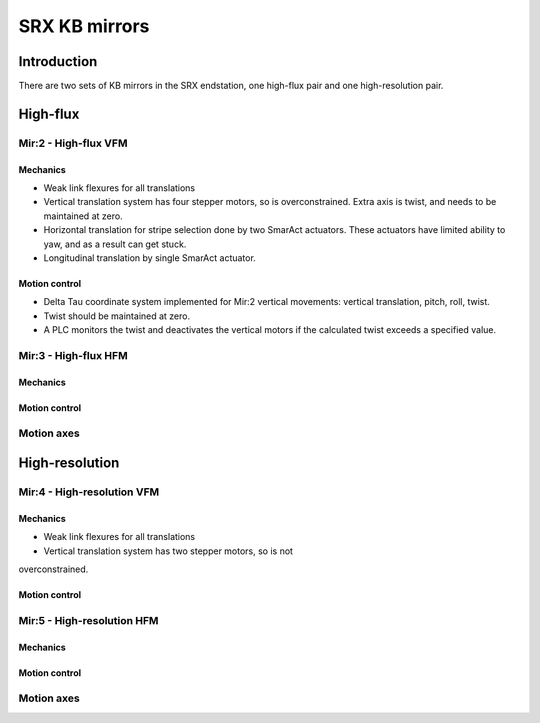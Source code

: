 SRX KB mirrors
==============

Introduction
------------

There are two sets of KB mirrors in the SRX endstation, one high-flux pair and
one high-resolution pair.

High-flux
---------

Mir:2 - High-flux VFM
~~~~~~~~~~~~~~~~~~~~~

Mechanics
^^^^^^^^^

* Weak link flexures for all translations
* Vertical translation system has four stepper motors, so is
  overconstrained. Extra axis is twist, and needs to be maintained at
  zero. 
* Horizontal translation for stripe selection done by two SmarAct actuators.
  These actuators have limited ability to yaw, and as a result can get stuck.
* Longitudinal translation by single SmarAct actuator.


Motion control 
^^^^^^^^^^^^^^
* Delta Tau coordinate system implemented for Mir:2 vertical movements: vertical
  translation, pitch, roll, twist.
* Twist should be maintained at zero.
* A PLC monitors the twist and deactivates the vertical motors if the calculated
  twist exceeds a specified value.

Mir:3 - High-flux HFM
~~~~~~~~~~~~~~~~~~~~~ 

Mechanics
^^^^^^^^^

Motion control 
^^^^^^^^^^^^^^

Motion axes 
~~~~~~~~~~~

High-resolution
---------------

Mir:4 - High-resolution VFM
~~~~~~~~~

Mechanics
^^^^^^^^^

* Weak link flexures for all translations
* Vertical translation system has two stepper motors, so is not
overconstrained. 

Motion control 
^^^^^^^^^^^^^^

Mir:5 - High-resolution HFM
~~~~~~~~~

Mechanics
^^^^^^^^^

Motion control 
^^^^^^^^^^^^^^

Motion axes 
~~~~~~~~~~~



